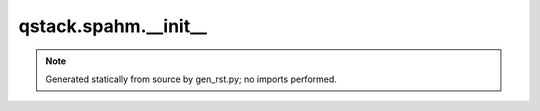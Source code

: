 qstack.spahm.\_\_init\_\_
=========================

.. note::
   Generated statically from source by gen_rst.py; no imports performed.

